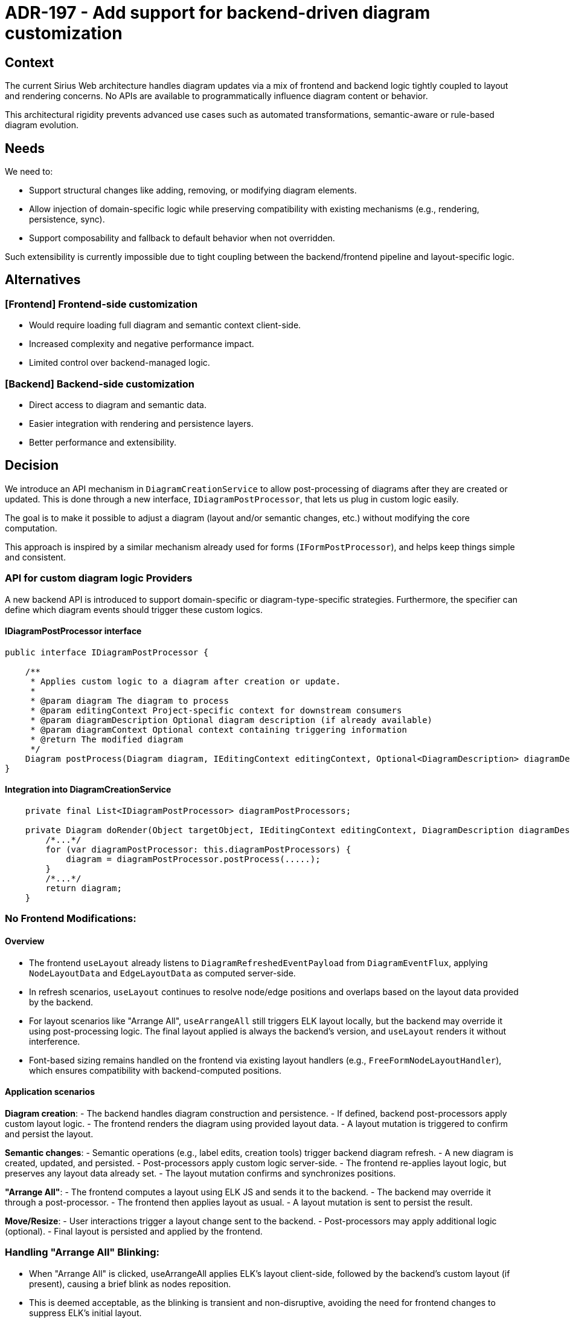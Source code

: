 = ADR-197 - Add support for backend-driven diagram customization

== Context

The current Sirius Web architecture handles diagram updates via a mix of frontend and backend logic tightly coupled to layout and rendering concerns.
No APIs are available to programmatically influence diagram content or behavior.

This architectural rigidity prevents advanced use cases such as automated transformations, semantic-aware or rule-based diagram evolution.

== Needs

We need to:

- Support structural changes like adding, removing, or modifying diagram elements.
- Allow injection of domain-specific logic while preserving compatibility with existing mechanisms (e.g., rendering, persistence, sync).
- Support composability and fallback to default behavior when not overridden.

Such extensibility is currently impossible due to tight coupling between the backend/frontend pipeline and layout-specific logic.

== Alternatives

=== [Frontend] Frontend-side customization
- Would require loading full diagram and semantic context client-side.
- Increased complexity and negative performance impact.
- Limited control over backend-managed logic.

=== [Backend] Backend-side customization
- Direct access to diagram and semantic data.
- Easier integration with rendering and persistence layers.
- Better performance and extensibility.

== Decision

We introduce an API mechanism in `DiagramCreationService` to allow post-processing of diagrams after they are created or updated.
This is done through a new interface, `IDiagramPostProcessor`, that lets us plug in custom logic easily.

The goal is to make it possible to adjust a diagram (layout and/or semantic changes, etc.) without modifying the core computation.

This approach is inspired by a similar mechanism already used for forms (`IFormPostProcessor`), and helps keep things simple and consistent.



=== API for custom diagram logic Providers

A new backend API is introduced to support domain-specific or diagram-type-specific strategies.
Furthermore, the specifier can define which diagram events should trigger these custom logics.

==== IDiagramPostProcessor interface

[source,java]
----
public interface IDiagramPostProcessor {

    /**
     * Applies custom logic to a diagram after creation or update.
     *
     * @param diagram The diagram to process
     * @param editingContext Project-specific context for downstream consumers
     * @param diagramDescription Optional diagram description (if already available)
     * @param diagramContext Optional context containing triggering information
     * @return The modified diagram
     */
    Diagram postProcess(Diagram diagram, IEditingContext editingContext, Optional<DiagramDescription> diagramDescription, Optional<IDiagramContext> diagramContext);
}
----

==== Integration into DiagramCreationService

[source,java]
----
    private final List<IDiagramPostProcessor> diagramPostProcessors;

    private Diagram doRender(Object targetObject, IEditingContext editingContext, DiagramDescription diagramDescription, List<DiagramDescription> allDiagramDescriptions, Optional<IDiagramContext> optionalDiagramContext) {
        /*...*/
        for (var diagramPostProcessor: this.diagramPostProcessors) {
            diagram = diagramPostProcessor.postProcess(.....);
        }
        /*...*/
        return diagram;
    }
----

=== No Frontend Modifications:

==== Overview

- The frontend `useLayout` already listens to `DiagramRefreshedEventPayload` from `DiagramEventFlux`, applying `NodeLayoutData` and `EdgeLayoutData` as computed server-side.

- In refresh scenarios, `useLayout` continues to resolve node/edge positions and overlaps based on the layout data provided by the backend.

- For layout scenarios like "Arrange All", `useArrangeAll` still triggers ELK layout locally, but the backend may override it using post-processing logic.
The final layout applied is always the backend's version, and `useLayout` renders it without interference.

- Font-based sizing remains handled on the frontend via existing layout handlers (e.g., `FreeFormNodeLayoutHandler`), which ensures compatibility with backend-computed positions.


==== Application scenarios

*Diagram creation*:
- The backend handles diagram construction and persistence.
- If defined, backend post-processors apply custom layout logic.
- The frontend renders the diagram using provided layout data.
- A layout mutation is triggered to confirm and persist the layout.

*Semantic changes*:
- Semantic operations (e.g., label edits, creation tools) trigger backend diagram refresh.
- A new diagram is created, updated, and persisted.
- Post-processors apply custom logic server-side.
- The frontend re-applies layout logic, but preserves any layout data already set.
- The layout mutation confirms and synchronizes positions.

*"Arrange All"*:
- The frontend computes a layout using ELK JS and sends it to the backend.
- The backend may override it through a post-processor.
- The frontend then applies layout as usual.
- A layout mutation is sent to persist the result.

*Move/Resize*:
- User interactions trigger a layout change sent to the backend.
- Post-processors may apply additional logic (optional).
- Final layout is persisted and applied by the frontend.



=== Handling "Arrange All" Blinking:

- When "Arrange All" is clicked, useArrangeAll applies ELK’s layout client-side, followed by the backend’s custom layout (if present), causing a brief blink as nodes reposition.

- This is deemed acceptable, as the blinking is transient and non-disruptive, avoiding the need for frontend changes to suppress ELK’s initial layout.

=== Limitations

*Frontend-Driven Sizing*:
- Font metrics and text-based layout are handled only in the frontend.
- Computing sizes backend-side would be complex and inconsistent; this remains unchanged.

=== Warning Points for API Implementors

*Coherence with Frontend*:
- Any backend customization must be compatible with frontend rendering behaviors (e.g., container resizing, label positioning).
- Layout logic should avoid breaking assumptions of the frontend layout engine to prevent visual artifacts or sync issues.

== Status

Draft.

== Consequences

=== Positive

- Allows injecting domain-specific or diagram-type-specific logic server-side.
- Uses existing frontend infrastructure without requiring modifications.
- Enables flexible chaining of multiple diagram custom logics.
- Maintains compatibility with frontend layout, rendering, and persistence.

=== Negative

- Adds complexity in backend diagram lifecycle, requiring careful alignment with frontend expectations.
- Some visual effects (like blinking on "Arrange All") may occur but are considered non-blocking.





